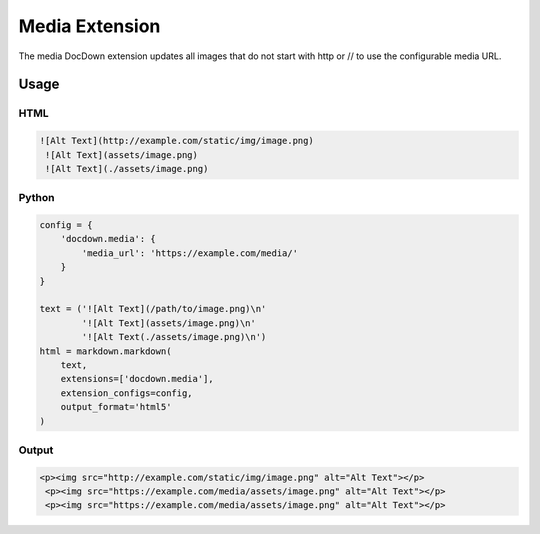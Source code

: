 ################
Media Extension
################

The media DocDown extension updates all images that do not start with http or // to use the configurable media URL.

Usage
======

HTML
-----

.. code-block:: html

  ![Alt Text](http://example.com/static/img/image.png)
   ![Alt Text](assets/image.png)
   ![Alt Text](./assets/image.png)


Python
-------
.. code-block:: python

    config = {
        'docdown.media': {
            'media_url': 'https://example.com/media/'
        }
    }

    text = ('![Alt Text](/path/to/image.png)\n'
            '![Alt Text](assets/image.png)\n'
            '![Alt Text(./assets/image.png)\n')
    html = markdown.markdown(
        text,
        extensions=['docdown.media'],
        extension_configs=config,
        output_format='html5'
    )

Output
-------

.. code-block:: html

  <p><img src="http://example.com/static/img/image.png" alt="Alt Text"></p>
   <p><img src="https://example.com/media/assets/image.png" alt="Alt Text"></p>
   <p><img src="https://example.com/media/assets/image.png" alt="Alt Text"></p>
